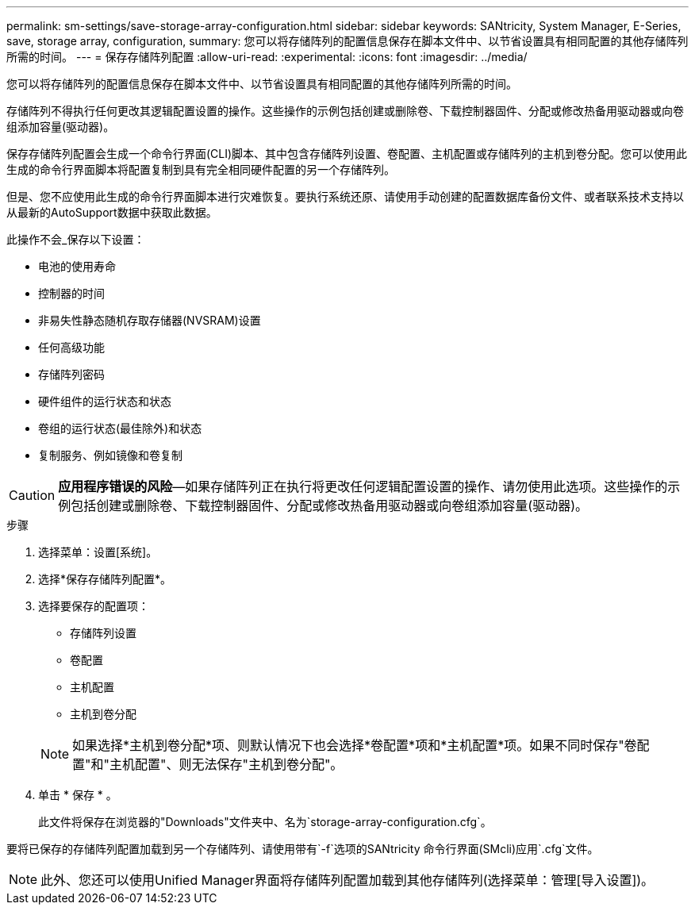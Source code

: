 ---
permalink: sm-settings/save-storage-array-configuration.html 
sidebar: sidebar 
keywords: SANtricity, System Manager, E-Series, save, storage array, configuration, 
summary: 您可以将存储阵列的配置信息保存在脚本文件中、以节省设置具有相同配置的其他存储阵列所需的时间。 
---
= 保存存储阵列配置
:allow-uri-read: 
:experimental: 
:icons: font
:imagesdir: ../media/


[role="lead"]
您可以将存储阵列的配置信息保存在脚本文件中、以节省设置具有相同配置的其他存储阵列所需的时间。

存储阵列不得执行任何更改其逻辑配置设置的操作。这些操作的示例包括创建或删除卷、下载控制器固件、分配或修改热备用驱动器或向卷组添加容量(驱动器)。

保存存储阵列配置会生成一个命令行界面(CLI)脚本、其中包含存储阵列设置、卷配置、主机配置或存储阵列的主机到卷分配。您可以使用此生成的命令行界面脚本将配置复制到具有完全相同硬件配置的另一个存储阵列。

但是、您不应使用此生成的命令行界面脚本进行灾难恢复。要执行系统还原、请使用手动创建的配置数据库备份文件、或者联系技术支持以从最新的AutoSupport数据中获取此数据。

此操作不会_保存以下设置：

* 电池的使用寿命
* 控制器的时间
* 非易失性静态随机存取存储器(NVSRAM)设置
* 任何高级功能
* 存储阵列密码
* 硬件组件的运行状态和状态
* 卷组的运行状态(最佳除外)和状态
* 复制服务、例如镜像和卷复制


[CAUTION]
====
*应用程序错误的风险*—如果存储阵列正在执行将更改任何逻辑配置设置的操作、请勿使用此选项。这些操作的示例包括创建或删除卷、下载控制器固件、分配或修改热备用驱动器或向卷组添加容量(驱动器)。

====
.步骤
. 选择菜单：设置[系统]。
. 选择*保存存储阵列配置*。
. 选择要保存的配置项：
+
** 存储阵列设置
** 卷配置
** 主机配置
** 主机到卷分配


+
[NOTE]
====
如果选择*主机到卷分配*项、则默认情况下也会选择*卷配置*项和*主机配置*项。如果不同时保存"卷配置"和"主机配置"、则无法保存"主机到卷分配"。

====
. 单击 * 保存 * 。
+
此文件将保存在浏览器的"Downloads"文件夹中、名为`storage-array-configuration.cfg`。



要将已保存的存储阵列配置加载到另一个存储阵列、请使用带有`-f`选项的SANtricity 命令行界面(SMcli)应用`.cfg`文件。

[NOTE]
====
此外、您还可以使用Unified Manager界面将存储阵列配置加载到其他存储阵列(选择菜单：管理[导入设置])。

====